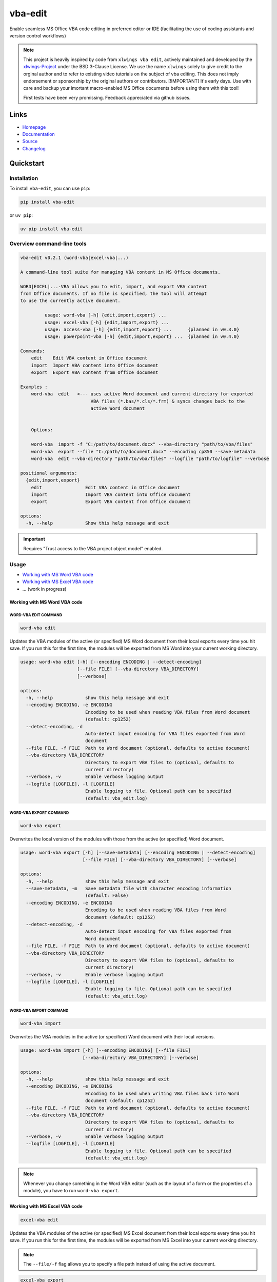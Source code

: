 vba-edit
========

Enable seamless MS Office VBA code editing in preferred editor or IDE
(facilitating the use of coding assistants and version control
workflows)

|CI| |PyPI - Version| |PyPI - Python Version| |PyPI - Downloads|
|License|

.. note::

   This project is heavily inspired by code from ``xlwings vba edit``,
   actively maintained and developed by the
   `xlwings-Project <https://www.xlwings.org/>`__ under the BSD 3-Clause
   License. We use the name ``xlwings`` solely to give credit to the
   orginal author and to refer to existing video tutorials on the
   subject of vba editing. This does not imply endorsement or
   sponsorship by the original authors or contributors. [!IMPORTANT]
   It's early days. Use with care and backup your imortant macro-enabled
   MS Office documents before using them with this tool!

   First tests have been very promissing. Feedback appreciated via
   github issues.

Links
-----

- `Homepage <https://langui.ch/current-projects/vba-edit/>`__
- `Documentation <https://github.com/markuskiller/vba-edit/blob/main/README.md>`__
- `Source <https://github.com/markuskiller/vba-edit>`__
- `Changelog <https://github.com/markuskiller/vba-edit/blob/main/CHANGELOG.md>`__

Quickstart
----------

Installation
~~~~~~~~~~~~

To install ``vba-edit``, you can use ``pip``:

.. code:: sh

   pip install vba-edit

or ``uv pip``:

.. code:: sh

   uv pip install vba-edit

Overview command-line tools
~~~~~~~~~~~~~~~~~~~~~~~~~~~

.. code:: text

   vba-edit v0.2.1 (word-vba|excel-vba|...)

   A command-line tool suite for managing VBA content in MS Office documents.

   WORD|EXCEL|...-VBA allows you to edit, import, and export VBA content 
   from Office documents. If no file is specified, the tool will attempt
   to use the currently active document.

            usage: word-vba [-h] {edit,import,export} ...
            usage: excel-vba [-h] {edit,import,export} ...
            usage: access-vba [-h] {edit,import,export} ...      {planned in v0.3.0}
            usage: powerpoint-vba [-h] {edit,import,export} ...  {planned in v0.4.0}   

   Commands:
       edit    Edit VBA content in Office document
       import  Import VBA content into Office document
       export  Export VBA content from Office document

   Examples :                          
       word-vba  edit   <--- uses active Word document and current directory for exported 
                             VBA files (*.bas/*.cls/*.frm) & syncs changes back to the 
                             active Word document
       

       Options:

       word-vba  import -f "C:/path/to/document.docx" --vba-directory "path/to/vba/files"
       word-vba  export --file "C:/path/to/document.docx" --encoding cp850 --save-metadata
       word-vba  edit --vba-directory "path/to/vba/files" --logfile "path/to/logfile" --verbose

   positional arguments:
     {edit,import,export}
       edit                Edit VBA content in Office document
       import              Import VBA content into Office document
       export              Export VBA content from Office document

   options:
     -h, --help            Show this help message and exit

.. important::

   Requires "Trust access to the VBA project object model" enabled.
   |Trust Center Settings|

Usage
~~~~~

- `Working with MS Word VBA code <#working-with-ms-word-vba-code>`__
- `Working with MS Excel VBA code <#working-with-ms-excel-vba-code>`__
- ... (work in progress)

Working with MS Word VBA code
^^^^^^^^^^^^^^^^^^^^^^^^^^^^^

WORD-VBA EDIT COMMAND
'''''''''''''''''''''

.. code:: sh

   word-vba edit

Updates the VBA modules of the active (or specified) MS Word document
from their local exports every time you hit save. If you run this for
the first time, the modules will be exported from MS Word into your
current working directory.

.. code:: text

   usage: word-vba edit [-h] [--encoding ENCODING | --detect-encoding] 
                        [--file FILE] [--vba-directory VBA_DIRECTORY] 
                        [--verbose]

   options:
     -h, --help            show this help message and exit
     --encoding ENCODING, -e ENCODING
                           Encoding to be used when reading VBA files from Word document 
                           (default: cp1252)
     --detect-encoding, -d
                           Auto-detect input encoding for VBA files exported from Word 
                           document
     --file FILE, -f FILE  Path to Word document (optional, defaults to active document)
     --vba-directory VBA_DIRECTORY
                           Directory to export VBA files to (optional, defaults to 
                           current directory)
     --verbose, -v         Enable verbose logging output
     --logfile [LOGFILE], -l [LOGFILE]
                           Enable logging to file. Optional path can be specified 
                           (default: vba_edit.log)

WORD-VBA EXPORT COMMAND
'''''''''''''''''''''''

.. code:: text

   word-vba export

Overwrites the local version of the modules with those from the active
(or specified) Word document.

.. code:: text

   usage: word-vba export [-h] [--save-metadata] [--encoding ENCODING | --detect-encoding] 
                          [--file FILE] [--vba-directory VBA_DIRECTORY] [--verbose]

   options:
     -h, --help            show this help message and exit
     --save-metadata, -m   Save metadata file with character encoding information 
                           (default: False)
     --encoding ENCODING, -e ENCODING
                           Encoding to be used when reading VBA files from Word 
                           document (default: cp1252)
     --detect-encoding, -d
                           Auto-detect input encoding for VBA files exported from 
                           Word document
     --file FILE, -f FILE  Path to Word document (optional, defaults to active document)
     --vba-directory VBA_DIRECTORY
                           Directory to export VBA files to (optional, defaults to 
                           current directory)
     --verbose, -v         Enable verbose logging output
     --logfile [LOGFILE], -l [LOGFILE]
                           Enable logging to file. Optional path can be specified 
                           (default: vba_edit.log)

WORD-VBA IMPORT COMMAND
'''''''''''''''''''''''

.. code:: text

   word-vba import

Overwrites the VBA modules in the active (or specified) Word document
with their local versions.

.. code:: text

   usage: word-vba import [-h] [--encoding ENCODING] [--file FILE] 
                          [--vba-directory VBA_DIRECTORY] [--verbose]

   options:
     -h, --help            show this help message and exit
     --encoding ENCODING, -e ENCODING
                           Encoding to be used when writing VBA files back into Word 
                           document (default: cp1252)
     --file FILE, -f FILE  Path to Word document (optional, defaults to active document)
     --vba-directory VBA_DIRECTORY
                           Directory to export VBA files to (optional, defaults to 
                           current directory)
     --verbose, -v         Enable verbose logging output
     --logfile [LOGFILE], -l [LOGFILE]
                           Enable logging to file. Optional path can be specified 
                           (default: vba_edit.log)

.. note::

   Whenever you change something in the Word VBA editor (such as the
   layout of a form or the properties of a module), you have to run
   ``word-vba export``.

Working with MS Excel VBA code
^^^^^^^^^^^^^^^^^^^^^^^^^^^^^^

.. code:: sh

   excel-vba edit

Updates the VBA modules of the active (or specified) MS Excel document
from their local exports every time you hit save. If you run this for
the first time, the modules will be exported from MS Excel into your
current working directory.

.. note::

   The ``--file/-f`` flag allows you to specify a file path instead of
   using the active document.

.. code:: text

   excel-vba export

Overwrites the local version of the modules with those from the active
(or specified) Excel document.

.. code:: text

   excel-vba import

Overwrites the VBA modules in the active (or specified) Excel document
with their local versions.

.. note::

   Whenever you change something in the VBA editor (such as the layout
   of a form or the properties of a module), you have to run
   ``excel-vba export``.

Video Tutorial
~~~~~~~~~~~~~~

.. tip::

   Watch the excellent `xlwings vba edit walkthrough on
   Youtube <https://www.youtube.com/watch?v=xoO-Fx0fTpM>`__. The
   ``excel-vba edit|import|export`` should do more or less what
   ``xlwings vba edit|import|edit`` does (with the exception that
   currently VBA files are not (yet) deleted from the Excel file if they
   are deleted in edit mode). If you prefer to use ``xlwings`` & it is
   installed, it is possible to use a wrapper for ``xlwings`` by typing
   ``excel-vba edit|import|export -x``. In this case, there is an
   additional command-line option ``--vba-directory``. If you often work
   with Excel-VBA-Code, make sure that
   `xlwings <https://www.xlwings.org/>`__ is installed:

   .. code:: sh

      pip install xlwings

   or ``uv pip``:

   .. code:: sh

      uv pip install xlwings

.. |CI| image:: https://github.com/markuskiller/vba-edit/actions/workflows/test.yaml/badge.svg
   :target: https://github.com/markuskiller/vba-edit/actions/workflows/test.yaml
.. |PyPI - Version| image:: https://img.shields.io/pypi/v/vba-edit.svg
   :target: https://pypi.org/project/vba-edit
.. |PyPI - Python Version| image:: https://img.shields.io/pypi/pyversions/vba-edit.svg
   :target: https://pypi.org/project/vba-edit
.. |PyPI - Downloads| image:: https://img.shields.io/pypi/dm/vba-edit
   :target: https://pypi.org/project/vba-edit
.. |License| image:: https://img.shields.io/badge/License-BSD_3--Clause-blue.svg
   :target: https://opensource.org/licenses/BSD-3-Clause
.. |Trust Center Settings| image:: https://langui.ch/wp/wp-content/uploads/2024/12/trust_center_vba_object_model_settings.png
